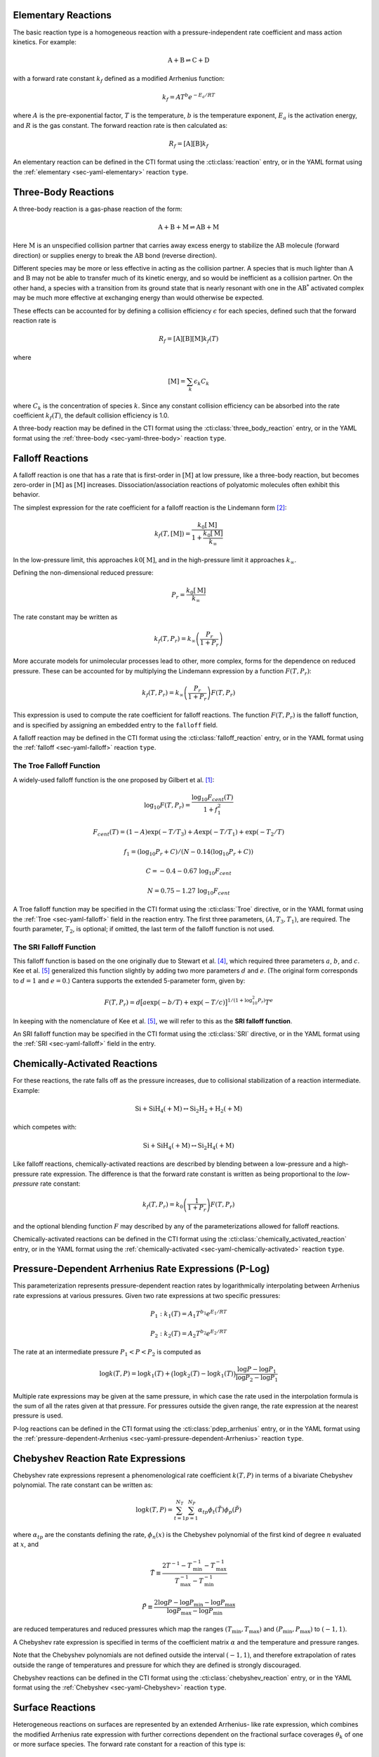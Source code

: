 .. slug: reactions
.. has_math: true
.. title: Modeling Chemical Reactions

.. jumbotron::

   .. raw:: html

      <h1 class="display-3">Modeling Chemical Reactions in Cantera</h1>

   .. class:: lead

      Here, we describe how Cantera calculates chemical reaction rates for various
      reaction types.

Elementary Reactions
--------------------

The basic reaction type is a homogeneous reaction with a pressure-independent
rate coefficient and mass action kinetics. For example:

.. math::

   \mathrm{A + B \rightleftharpoons C + D}

with a forward rate constant :math:`k_f` defined as a modified Arrhenius function:

.. math::

   k_f = A T^b e^{-E_a / RT}

where :math:`A` is the pre-exponential factor, :math:`T` is the temperature,
:math:`b` is the temperature exponent, :math:`E_a` is the activation energy,
and :math:`R` is the gas constant. The forward reaction rate is then calculated
as:

.. math::

   R_f = [\mathrm{A}] [\mathrm{B}] k_f

An elementary reaction can be defined in the CTI format using the
:cti:class:`reaction` entry, or in the YAML format using the
:ref:`elementary <sec-yaml-elementary>` reaction ``type``.

Three-Body Reactions
--------------------

A three-body reaction is a gas-phase reaction of the form:

.. math::

   \mathrm{A + B + M \rightleftharpoons AB + M}

Here :math:`\mathrm{M}` is an unspecified collision partner that carries away excess energy to
stabilize the :math:`\mathrm{AB}` molecule (forward direction) or supplies energy to break the
:math:`\mathrm{AB}` bond (reverse direction).

Different species may be more or less effective in acting as the collision partner. A species that
is much lighter than :math:`\mathrm{A}` and :math:`\mathrm{B}` may not be able to transfer much of
its kinetic energy, and so would be inefficient as a collision partner. On the other hand, a species
with a transition from its ground state that is nearly resonant with one in the
:math:`\mathrm{AB^*}` activated complex may be much more effective at exchanging energy than would
otherwise be expected.

These effects can be accounted for by defining a collision efficiency
:math:`\epsilon` for each species, defined such that the forward reaction rate is

.. math::

   R_f = [\mathrm{A}][\mathrm{B}][\mathrm{M}]k_f(T)

where

.. math::

   [\mathrm{M}] = \sum_{k} \epsilon_k C_k

where :math:`C_k` is the concentration of species :math:`k`. Since any constant
collision efficiency can be absorbed into the rate coefficient :math:`k_f(T)`, the default collision
efficiency is 1.0.

A three-body reaction may be defined in the CTI format using the
:cti:class:`three_body_reaction` entry, or in the YAML format using the
:ref:`three-body <sec-yaml-three-body>` reaction ``type``.

Falloff Reactions
-----------------

A falloff reaction is one that has a rate that is first-order in :math:`[\mathrm{M}]` at low
pressure, like a three-body reaction, but becomes zero-order in :math:`[\mathrm{M}]` as :math:`[\mathrm{M}]`
increases. Dissociation/association reactions of polyatomic molecules often
exhibit this behavior.

The simplest expression for the rate coefficient for a falloff reaction is the
Lindemann form [#Lindemann1922]_:

.. math::

   k_f(T, [{\mathrm{M}}]) = \frac{k_0[{ \mathrm{M}}]}{1 + \frac{k_0{ [\mathrm{M}]}}{k_\infty}}

In the low-pressure limit, this approaches :math:`k0{[\mathrm{M}]}`, and in the
high-pressure limit it approaches :math:`k_\infty`.

Defining the non-dimensional reduced pressure:

.. math::

   P_r = \frac{k_0 [\mathrm{M}]}{k_\infty}

The rate constant may be written as

.. math::

   k_f(T, P_r) = k_\infty \left(\frac{P_r}{1 + P_r}\right)

More accurate models for unimolecular processes lead to other, more complex,
forms for the dependence on reduced pressure. These can be accounted for by
multiplying the Lindemann expression by a function :math:`F(T, P_r)`:

.. math::

   k_f(T, P_r) = k_\infty \left(\frac{P_r}{1 + P_r}\right) F(T, P_r)

This expression is used to compute the rate coefficient for falloff
reactions. The function :math:`F(T, P_r)` is the falloff function, and is
specified by assigning an embedded entry to the ``falloff`` field.

A falloff reaction may be defined in the CTI format using the
:cti:class:`falloff_reaction` entry, or in the YAML format using the
:ref:`falloff <sec-yaml-falloff>` reaction ``type``.

The Troe Falloff Function
~~~~~~~~~~~~~~~~~~~~~~~~~

A widely-used falloff function is the one proposed by Gilbert et
al. [#Gilbert1983]_:

.. math::

   \log_{10} F(T, P_r) = \frac{\log_{10} F_{cent}(T)}{1 + f_1^2}

   F_{cent}(T) = (1-A) \exp(-T/T_3) + A \exp (-T/T_1) + \exp(-T_2/T)

   f_1 = (\log_{10} P_r + C) / (N - 0.14 (\log_{10} P_r + C))

   C = -0.4 - 0.67\; \log_{10} F_{cent}

   N = 0.75 - 1.27\; \log_{10} F_{cent}

A Troe falloff function may be specified in the CTI format using the
:cti:class:`Troe` directive, or in the YAML format using the
:ref:`Troe <sec-yaml-falloff>` field in the reaction entry. The first
three parameters, :math:`(A, T_3, T_1)`, are required. The fourth parameter,
:math:`T_2`, is optional; if omitted, the last term of the falloff function is
not used.

.. _sec-sri-falloff:

The SRI Falloff Function
~~~~~~~~~~~~~~~~~~~~~~~~

This falloff function is based on the one originally due to Stewart et al. [#Stewart1989]_, which
required three parameters :math:`a`, :math:`b`, and :math:`c`. Kee et al. [#Kee1989]_ generalized
this function slightly by adding two more parameters :math:`d` and :math:`e`. (The original form
corresponds to :math:`d = 1` and :math:`e = 0`.) Cantera supports the extended 5-parameter form,
given by:

.. math::

   F(T, P_r) = d \bigl[a \exp(-b/T) + \exp(-T/c)\bigr]^{1/(1+\log_{10}^2 P_r )} T^e

In keeping with the nomenclature of Kee et al. [#Kee1989]_, we will refer to this as
the **SRI falloff function**.

An SRI falloff function may be specified in the CTI format using the
:cti:class:`SRI` directive, or in the YAML format using the
:ref:`SRI <sec-yaml-falloff>` field in the entry.

Chemically-Activated Reactions
------------------------------

For these reactions, the rate falls off as the pressure increases, due to
collisional stabilization of a reaction intermediate. Example:

.. math::

   \mathrm{Si + SiH_4 (+M) \leftrightarrow Si_2H_2 + H_2 (+M)}

which competes with:

.. math::

   \mathrm{Si + SiH_4 (+M) \leftrightarrow Si_2H_4 (+M)}

Like falloff reactions, chemically-activated reactions are described by
blending between a low-pressure and a high-pressure rate expression. The
difference is that the forward rate constant is written as being proportional
to the *low-pressure* rate constant:

.. math::

   k_f(T, P_r) = k_0 \left(\frac{1}{1 + P_r}\right) F(T, P_r)

and the optional blending function :math:`F` may described by any of the
parameterizations allowed for falloff reactions.

Chemically-activated reactions can be defined in the CTI format using the
:cti:class:`chemically_activated_reaction` entry, or in the YAML format using
the :ref:`chemically-activated <sec-yaml-chemically-activated>` reaction ``type``.

Pressure-Dependent Arrhenius Rate Expressions (P-Log)
-----------------------------------------------------

This parameterization represents pressure-dependent reaction rates
by logarithmically interpolating between Arrhenius rate expressions at various
pressures. Given two rate expressions at two specific pressures:

.. math::

   P_1: k_1(T) = A_1 T^{b_1} e^{E_1 / RT}

   P_2: k_2(T) = A_2 T^{b_2} e^{E_2 / RT}

The rate at an intermediate pressure :math:`P_1 < P < P_2` is computed as

.. math::

   \log k(T,P) = \log k_1(T) + \bigl(\log k_2(T) - \log k_1(T)\bigr)
       \frac{\log P - \log P_1}{\log P_2 - \log P_1}

Multiple rate expressions may be given at the same pressure, in which case the
rate used in the interpolation formula is the sum of all the rates given at that
pressure. For pressures outside the given range, the rate expression at the nearest
pressure is used.

P-log reactions can be defined in the CTI format using the
:cti:class:`pdep_arrhenius` entry, or in the YAML format using the
:ref:`pressure-dependent-Arrhenius <sec-yaml-pressure-dependent-Arrhenius>`
reaction ``type``.

Chebyshev Reaction Rate Expressions
-----------------------------------

Chebyshev rate expressions represent a phenomenological rate coefficient
:math:`k(T,P)` in terms of a bivariate Chebyshev polynomial. The rate constant
can be written as:

.. math::

   \log k(T,P) = \sum_{t=1}^{N_T} \sum_{p=1}^{N_P} \alpha_{tp}
                            \phi_t(\tilde{T}) \phi_p(\tilde{P})

where :math:`\alpha_{tp}` are the constants defining the rate, :math:`\phi_n(x)`
is the Chebyshev polynomial of the first kind of degree :math:`n` evaluated at
:math:`x`, and

.. math::

   \tilde{T} \equiv \frac{2T^{-1} - T_\mathrm{min}^{-1} - T_\mathrm{max}^{-1}}
                          {T_\mathrm{max}^{-1} - T_\mathrm{min}^{-1}}

   \tilde{P} \equiv \frac{2 \log P - \log P_\mathrm{min} - \log P_\mathrm{max}}
                          {\log P_\mathrm{max} - \log P_\mathrm{min}}

are reduced temperatures and reduced pressures which map the ranges
:math:`(T_\mathrm{min}, T_\mathrm{max})` and :math:`(P_\mathrm{min},
P_\mathrm{max})` to :math:`(-1, 1)`.

A Chebyshev rate expression is specified in terms of the coefficient matrix
:math:`\alpha` and the temperature and pressure ranges.

Note that the Chebyshev polynomials are not defined outside the interval
:math:`(-1,1)`, and therefore extrapolation of rates outside the range of
temperatures and pressure for which they are defined is strongly discouraged.

Chebyshev reactions can be defined in the CTI format using the
:cti:class:`chebyshev_reaction` entry, or in the YAML format using the
:ref:`Chebyshev <sec-yaml-Chebyshev>` reaction ``type``.

Surface Reactions
-----------------

Heterogeneous reactions on surfaces are represented by an extended Arrhenius-
like rate expression, which combines the modified Arrhenius rate expression with
further corrections dependent on the fractional surface coverages
:math:`\theta_{k}` of one or more surface species. The forward rate constant for a
reaction of this type is:

.. math::

   k_f = A T^b \exp \left( - \frac{E_a}{RT} \right)
      \prod_k 10^{a_k \theta_k}
      \theta_k^{m_k}
      \exp \left( \frac{- E_k \theta_k}{RT} \right)

where :math:`A`, :math:`b`, and :math:`E_a` are the modified Arrhenius
parameters and :math:`a_k`, :math:`m_k`, and :math:`E_k` are the coverage
dependencies from species :math:`k`.

Surface reactions can be defined in the CTI format using the
:cti:class:`surface_reaction` entry, with coverage information provided using
the ``coverage`` keyword argument supplied to the :cti:class:`Arrhenius`
directive. In the YAML format, surface reactions are identified by the presence
of surface species and support several
:ref:`additional options <sec-yaml-interface-reaction>`.

Sticking Coefficients
~~~~~~~~~~~~~~~~~~~~~

Collisions between gas-phase molecules and surfaces which result in the gas-
phase molecule sticking to the surface can be described as a reaction which is
parameterized by a sticking coefficient:

.. math::

   \gamma = a T^b e^{-c/RT}

where :math:`a`, :math:`b`, and :math:`c` are constants specific to the
reaction. The values of these constants must be specified so that the sticking
coefficient :math:`\gamma` is between 0 and 1 for all temperatures.

The sticking coefficient is related to the forward rate constant by the
formula:

.. math::

   k_f = \frac{\gamma}{\Gamma_\mathrm{tot}^m} \sqrt{\frac{RT}{2 \pi W}}

where :math:`\Gamma_\mathrm{tot}` is the total molar site density, :math:`m` is
the sum of all the surface reactant stoichiometric coefficients, and :math:`W`
is the molecular weight of the gas phase species.

.. TODO: Link to :cti:class:`stick` after 2.5.0 release adds that to the docs

Sticking reactions can be defined in the CTI format using the `stick` entry, or
in the YAML format by specifying the rate constant in the reaction's
:ref:`sticking-coefficient <sec-yaml-interface-reaction>` field.

Additional Options
------------------

Reaction Orders
~~~~~~~~~~~~~~~

Explicit reaction orders different from the stoichiometric coefficients are
sometimes used for non-elementary reactions. For example, consider the global
reaction:

.. math::

   \mathrm{C_8H_{18} + 12.5 O_2 \rightarrow 8 CO_2 + 9 H_2O}

the forward rate constant might be given as [#Westbrook1981]_:

.. math::

   k_f = 4.6 \times 10^{11} [\mathrm{C_8H_{18}}]^{0.25} [\mathrm{O_2}]^{1.5}
          \exp\left(\frac{30.0\,\mathrm{kcal/mol}}{RT}\right)

Special care is required in this case since the units of the pre-exponential
factor depend on the sum of the reaction orders, which may not be an integer.

Note that you can change reaction orders only for irreversible reactions.

Normally, reaction orders are required to be positive. However, in some cases
negative reaction orders are found to be better fits for experimental data. In
these cases, the default behavior may be overridden in the input file.


.. rubric:: References

.. [#Gilbert1983] R. G. Gilbert, K. Luther, and
   J. Troe. *Ber. Bunsenges. Phys. Chem.*, 87:169, 1983.

.. [#Lindemann1922] F. Lindemann. *Trans. Faraday Soc.*, 17:598, 1922.

.. [#Smith1997] Gregory P. Smith, David M. Golden, Michael Frenklach, Nigel
   W. Moriarty, Boris Eiteneer, Mikhail Goldenberg, C. Thomas Bowman, Ronald
   K. Hanson, Soonho Song, William C. Gardiner, Jr., Vitali V. Lissianski, , and
   Zhiwei Qin. GRI-Mech version 3.0, 1997. see
   http://combustion.berkeley.edu/gri-mech/version30/text30.html.

.. [#Stewart1989] P. H. Stewart, C. W. Larson, and D. Golden.
   *Combustion and Flame*, 75:25, 1989.

.. [#Kee1989] R. J. Kee, F. M. Rupley, and J. A. Miller. Chemkin-II: A Fortran
   chemical kinetics package for the analysis of gas-phase chemical
   kinetics. Technical Report SAND89-8009, Sandia National Laboratories, 1989.

.. [#Westbrook1981] C. K. Westbrook and F. L. Dryer. Simplified reaction
   mechanisms for the oxidation of hydrocarbon fuels in flames. *Combustion
   Science and Technology* **27**, pp. 31--43. 1981.

